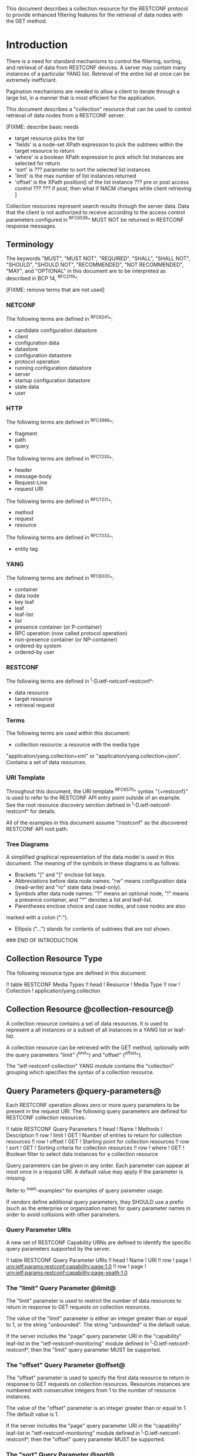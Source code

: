 # -*- org -*-

This document describes a collection resource for the RESTCONF
protocol to provide enhanced filtering features for
the retrieval of data nodes with the GET method.

* Introduction

There is a need for standard mechanisms to control the
filtering, sorting, and retrieval of data from RESTCONF devices.
A server may contain many instances of a particular YANG list.
Retrieval of the entire list at once can be extremely inefficiant.

Pagination mechanisms are needed to allow a client to iterate
through a large list, in a manner that is most efficient
for the application.

This document describes a "collection" resource 
that can be used to control retrieval of data nodes
from a RESTCONF server.

  [FIXME: describe basic needs
  - target resource picks the list
  - 'fields' is a node-set XPath expression to pick
     the subtrees within the target resource
    to return
  - 'where' is a boolean XPath expression to pick which list
    instances are selected for return
  - 'sort' is ??? parameter to sort the selected list instances
  - 'limit' is the max number of list instances returned
  - 'offset' is the XPath position() of the list instance
     ??? pre or post access control ???
     ??? if post, then what if NACM changes while client
         retrieving 
   ]

Collection resources represent search results through the
server data.  Data that the client is not authorized
to receive according to the access control parameters
configured in ^RFC6536^ MUST NOT be returned in
RESTCONF response messages.

** Terminology

The keywords "MUST", "MUST NOT", "REQUIRED", "SHALL", "SHALL NOT",
"SHOULD", "SHOULD NOT", "RECOMMENDED", "NOT RECOMMENDED", "MAY", and
"OPTIONAL" in this document are to be interpreted as described in BCP
14, ^RFC2119^.


[FIXME: remove terms that are not used]

*** NETCONF

The following terms are defined in ^RFC6241^:

- candidate configuration datastore
- client
- configuration data
- datastore
- configuration datastore
- protocol operation
- running configuration datastore
- server
- startup configuration datastore
- state data
- user

*** HTTP

The following terms are defined in ^RFC3986^:

- fragment
- path
- query

The following terms are defined in ^RFC7230^:

- header
- message-body
- Request-Line
- request URI

The following terms are defined in ^RFC7231^:

- method
- request
- resource

The following terms are defined in ^RFC7232^:

- entity tag


*** YANG

The following terms are defined in ^RFC6020^:

- container
- data node
- key leaf
- leaf
- leaf-list
- list
- presence container (or P-container)
- RPC operation (now called protocol operation)
- non-presence container (or NP-container)
- ordered-by system
- ordered-by user

*** RESTCONF

The following terms are defined in ^I-D.ietf-netconf-restconf^:

- data resource
- target resource
- retrieval request

*** Terms

The following terms are used within this document:

- collection resource: a resource with the media type
"application/yang.collection+xml" or
"application/yang.collection+json".  Contains a set of
data resources.


*** URI Template

Throughout this document, the URI template ^RFC6570^ syntax
"{+restconf}" is used to refer to the RESTCONF API entry point outside
of an example.  See the root resource discovery serction defined
in ^I-D.ietf-netconf-restconf^ for details.

All of the examples in this document assume "/restconf" as the
discovered RESTCONF API root path.

*** Tree Diagrams

A simplified graphical representation of the data model is used in
this document.  The meaning of the symbols in these
diagrams is as follows:

- Brackets "[" and "]" enclose list keys.
- Abbreviations before data node names: "rw" means configuration
 data (read-write) and "ro" state data (read-only).
- Symbols after data node names: "?" means an optional node, "!" means
 a presence container, and "*" denotes a list and leaf-list.
- Parentheses enclose choice and case nodes, and case nodes are also
marked with a colon (":").
- Ellipsis ("...") stands for contents of subtrees that are not shown.

### END OF INTRODUCTION

** Collection Resource Type

The following resource type are defined in this document:

!! table RESTCONF Media Types
!! head ! Resource    ! Media Type
!! row  ! Collection  ! application/yang.collection

** Collection Resource @collection-resource@

A collection resource contains a set of data resources.  It is used to
represent a all instances or a subset of all instances in a YANG list
or leaf-list.

A collection resource can be retrieved with the GET method, optionally
with the query parameters "limit" (^limit^) and "offset" (^offset^).

The "ietf-restconf-collection" YANG module contains the
"collection" grouping which specifies the syntax of a
collection resource.

** Query Parameters @query-parameters@

Each RESTCONF operation allows zero or more query
parameters to be present in the request URI.
The following query parameters are defined for RESTCONF collection
resources.

!! table RESTCONF Query Parameters
!! head ! Name ! Methods !  Description
!! row  ! limit ! GET ! Number of entries to return for collection resources
!! row  ! offset ! GET ! Starting point for collection resources
!! row  ! sort  ! GET ! Sorting criteria for collection resources
!! row  ! where  ! GET ! Boolean filter to select data instances for a collection resource


Query parameters can be given in any order.
Each parameter can appear at most once in a request URI.
A default value may apply if the parameter is missing.

Refer to ^main-examples^ for examples of query parameter usage.

If vendors define additional query parameters, they SHOULD use a
prefix (such as the enterprise or organization name) for query
parameter names in order to avoid collisions with other parameters.

*** Query Parameter URIs

A new set of RESTCONF Capability URNs are defined to identify the specific
query parameters supported by the server.

!! table RESTCONF Query Parameter URIs
!! head ! Name ! URI
!! row  ! page    ! urn:ietf:params:restconf:capability:page:1.0
!! row  ! page    ! urn:ietf:params:restconf:capability:page-xpath:1.0

*** The "limit" Query Parameter @limit@

The "limit" parameter is used to restrict the number of data resources
to return in response to GET requests on collection resources.

The value of the "limit" parameter is either an integer greater than
or equal to 1, or the string "unbounded".  The string "unbounded" is the
default value.

If the server includes the "page" query parameter URI in
the "capability" leaf-list in the "ietf-restconf-monitoring"
module defined in ^I-D.ietf-netconf-restconf^, then the "limit"
query parameter MUST be supported.

*** The "offset" Query Parameter @offset@

The "offset" parameter is used to specify the first data resource to
return in response to GET requests on collection resources.
Resources instances are numbered with consecutive integers
from 1 to the number of resource instances.

The value of the "offset" parameter is an integer greater than
or equal to 1.  The default value is 1.

If the server includes the "page" query parameter URI in
the "capability" leaf-list in "ietf-restconf-monitoring" module
defined in ^I-D.ietf-netconf-restconf^, then the "offset"
query parameter MUST be supported.

*** The "sort" Query Parameter @sort@

   [FIXME]


*** The "where" Query Parameter @where@

   [FIXME]

* RESTCONF Collection module @module@

The "ietf-restconf-collection" module defines conceptual definitions
within groupings, which are not meant to be implemented
as datastore contents by a server.

The "ietf-yang-types" module from ^RFC6991^
is used by this module for some type definitions.

RFC Ed.: update the date below with the date of RFC publication and
remove this note.

!! include-figure ietf-restconf-collection.yang extract-to="ietf-restconf-collection@2015-01-11.yang"

* IANA Considerations @iana@

** YANG Module Registry

This document registers three URIs in the IETF XML registry
^RFC3688^. Following the format in RFC 3688, the following
registration is requested to be made.

     URI: urn:ietf:params:xml:ns:yang:ietf-restconf-collection
     Registrant Contact: The NETMOD WG of the IETF.
     XML: N/A, the requested URI is an XML namespace.

This document registers three YANG modules in the YANG Module Names
registry ^RFC6020^.

  name:         ietf-restconf-collection
  namespace:    urn:ietf:params:xml:ns:yang:ietf-restconf-collection
  prefix:       rcoll
  // RFC Ed.: replace XXXX with RFC number and remove this note
  reference:    RFC XXXX

** application/yang Media Sub Types

The parent MIME media type for RESTCONF resources is application/yang,
which is defined in ^RFC6020^.  This document defines the following
sub-types for this media type.

   - collection

   Type name: application

   Subtype name: yang.xxx

   Required parameters: TBD

   Optional parameters: TBD

   Encoding considerations: TBD

   Security considerations: TBD

   Interoperability considerations: TBD

   // RFC Ed.: replace XXXX with RFC number and remove this note
   Published specification: RFC XXXX

** NETCONF Capability URNs

This document registers several capability identifiers in
"Network Configuration Protocol (NETCONF) Capability URNs"
registry


  Index
     Capability Identifier
  ------------------------

  :page
      urn:ietf:params:restconf:capability:page:1.0

  :page-xpath
      urn:ietf:params:restconf:capability:page-xpath:1.0


* Security Considerations

This section provides security considerations for the resources
defined by the RESTCONF protocol.  Security considerations for
HTTPS are defined in ^RFC2818^.  Security considerations for the
content manipulated by RESTCONF can be found in the documents
defining data models.

All security considerations that apply to resources
defined in ^I-D.ietf-netconf-restconf^ also apply
to the collection resource.

* Acknowledgements

The authors would like to thank for following for lively discussions
on list and in the halls (ordered by last name): Rex Fernando

*! start-appendix

* Change Log

    -- RFC Ed.: remove this section before publication.

The RESTCONF issue tracker can be found here:
https://github.com/netconf-wg/restconf/issues

** restconf-03 to restconf-collection-00

- Moved collection resource from RESTCONF to a new document

* Open Issues

    -- RFC Ed.: remove this section before publication.

The RESTCONF Collection issues are tracked on github.com:

   https://github.com/netconf-wg/restconf/issues

* RESTCONF Collection Examples @main-examples@

The examples within this document use the
"example-jukebox" YANG module defined in ^I-D.ietf-netconf-restconf^.

** "limit" Parameter

In this example, the client requests the first two "album" resources
for a given artist:

Request from client:

   GET /restconf/data/example-jukebox:jukebox/
      library/artist=Foo%20Fighters/album/?limit=2   HTTP/1.1
   Host: example.com
   Content-Type: application/yang.collection+xml

Response from server:

   HTTP/1.1 200 OK
   Date: Mon, 23 Apr 2012 17:01:00 GMT
   Server: example-server
   Cache-Control: no-cache
   Pragma: no-cache
   Content-Type: application/yang.collection+xml

   <collection xmlns="urn:ietf:params:xml:ns:yang:ietf-restconf"
     <album xmlns="http://example.com/ns/example-jukebox">
       <name>Foo Fighters</name>
       <year>1995</year>
       ...
     </album>
     <album xmlns="http://example.com/ns/example-jukebox">
       <name>The Color and the Shape</name>
       <year>1997</year>
       ...
     </album>
   </collection>

** "offset" Parameter

In this example, the client requests the next two albums, i.e., two
albums starting from two.

Request from client:

   GET /restconf/data/example-jukebox:jukebox/
      library/artist=Foo%20Fighters/album/?limit=2&offset=2  HTTP/1.1
   Host: example.com
   Content-Type: application/yang.collection+json

Response from server:

   HTTP/1.1 200 OK
   Date: Mon, 23 Apr 2012 17:02:00 GMT
   Server: example-server
   Cache-Control: no-cache
   Pragma: no-cache
   Content-Type: application/yang.collection+json

   {
     "collection": {
       "example-jukebox:album" : [
         {
           "year" : 1999,
           "name" : "There is Nothing Left to Loose",
           ...
         },
         {
          "year" : 2002,
          "name" : "One by One",
          ...
         }
       ]
     }
   }

** "sort" Parameter

   [FIXME]


** "where" Parameter

   [FIXME]

** "TopN" Use Case

  [FIXME: use-case using all parameters for topN for some list]


{{document:
    name ;
    ipr trust200902;
    category std;
    references restconf-collection-back.xml;
    title "RESTCONF Collection Resource";
    abbreviation "RESTCONF Collection";
    contributor "author:Andy Bierman:YumaWorks:andy@yumaworks.com";
    contributor "author:Martin Bjorklund:Tail-f Systems:mbj@tail-f.com";
    contributor "author:Kent Watsen:Juniper Networks:kwatsen@juniper.net";
}}

